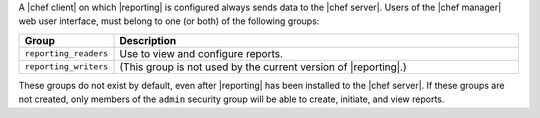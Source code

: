 .. The contents of this file are included in multiple topics.
.. This file should not be changed in a way that hinders its ability to appear in multiple documentation sets.

A |chef client| on which |reporting| is configured always sends data to the |chef server|. Users of the |chef manager| web user interface, must belong to one (or both) of the following groups:

.. list-table::
   :widths: 60 420
   :header-rows: 1

   * - Group
     - Description
   * - ``reporting_readers``
     - Use to view and configure reports.
   * - ``reporting_writers``
     - (This group is not used by the current version of |reporting|.)

These groups do not exist by default, even after |reporting| has been installed to the |chef server|. If these groups are not created, only members of the ``admin`` security group will be able to create, initiate, and view reports.
